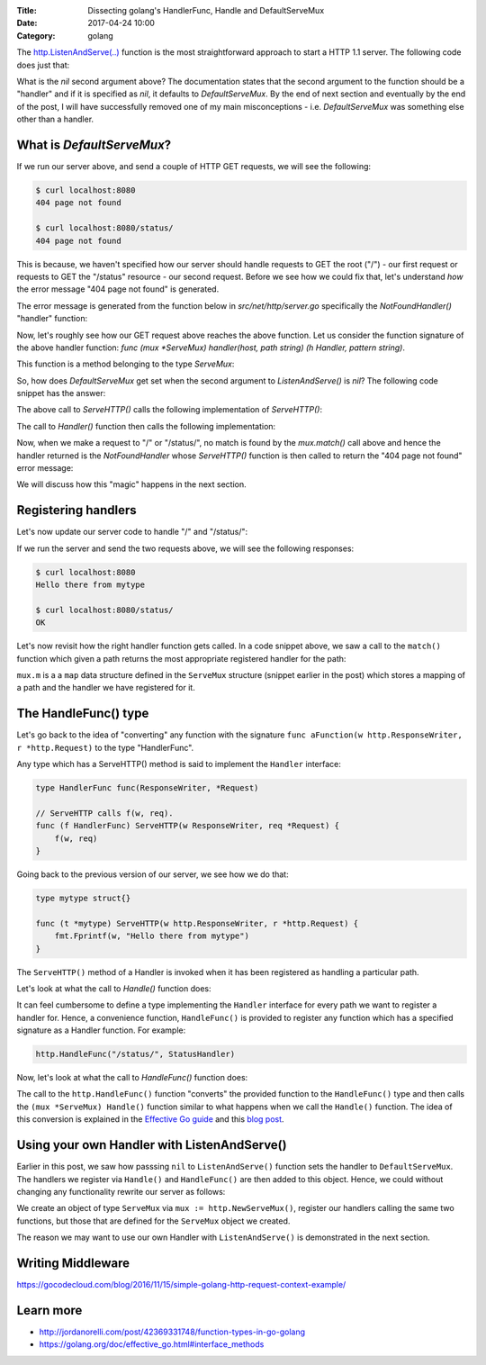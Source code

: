 :Title: Dissecting golang's HandlerFunc, Handle and DefaultServeMux
:Date: 2017-04-24 10:00
:Category: golang


The `http.ListenAndServe(..) <https://golang.org/pkg/net/http/#ListenAndServe>`__ function is the most straightforward 
approach to start a HTTP 1.1 server. The following code does just that:

.. code-include:: files/golang_http_server/server1.go
    :lexer: python

What is the `nil` second argument above? The documentation states that the second argument to the function should be a "handler" and if it is specified as `nil`, it defaults to `DefaultServeMux`. By the end of next section and eventually by the end of the post, I will have successfully removed one of my main misconceptions - i.e. `DefaultServeMux` was something else other than a handler.


What is `DefaultServeMux`?
==========================

If we run our server above, and send a couple of HTTP GET requests, we will see the following:

.. code::
   
   $ curl localhost:8080
   404 page not found
   
   $ curl localhost:8080/status/
   404 page not found

This is because, we haven't specified how our server should handle requests to GET the root ("/") - our first request or requests to GET the "/status" resource - our second request. Before we see how we could fix that, let's understand *how* the error message "404 page not found" is generated.

The error message is generated from the function below in `src/net/http/server.go` specifically the `NotFoundHandler()` "handler" function:

.. code-include:: files/golang_http_server/snippet1.go
    :lexer: go


Now, let's roughly see how our GET request above reaches the above function. Let us consider the function signature of the above handler function: `func (mux *ServeMux) handler(host, path string) (h Handler, pattern string)`. 

This function is a method belonging to the type `ServeMux`:

.. code-include:: files/golang_http_server/snippet2.go
    :lexer: go


So, how does `DefaultServeMux` get set when the second argument to `ListenAndServe()` is `nil`? The following code snippet has the answer:

.. code-include:: files/golang_http_server/snippet3.go
    :lexer: go


The above call to `ServeHTTP()` calls the following implementation of `ServeHTTP()`:

.. code-include:: files/golang_http_server/snippet4.go
    :lexer: go

The call to `Handler()` function then calls the following implementation:

.. code-include:: files/golang_http_server/snippet5.go
    :lexer: go


Now, when we make a request to "/" or "/status/", no match is found by the `mux.match()` call above and hence the handler returned is the `NotFoundHandler` whose `ServeHTTP()` function is then called to return the "404 page not found" error message:

.. code-include:: files/golang_http_server/snippet6.go
    :lexer: go

We will discuss how this "magic" happens in the next section.

Registering handlers
====================

Let's now update our server code to handle "/" and "/status/":

.. code-include:: files/golang_http_server/server2.go
    :lexer: go

If we run the server and send the two requests above, we will see the following responses:

.. code::

   $ curl localhost:8080
   Hello there from mytype 

   $ curl localhost:8080/status/
   OK



Let's now revisit how the right handler function gets called. In a code snippet above, we saw a call to the ``match()`` function which given a path returns the most appropriate registered handler for the path:


.. code-include:: files/golang_http_server/snippet9.go
    :lexer: go

``mux.m`` is a a ``map`` data structure defined in the ``ServeMux`` structure (snippet earlier in the post) which stores a mapping of a path and the handler we have registered for it.

The HandleFunc() type
=====================

Let's go back to the idea of "converting" any function with the signature ``func aFunction(w http.ResponseWriter, r *http.Request)`` to the type "HandlerFunc". 

Any type which has a ServeHTTP() method is said to implement the ``Handler`` interface:

.. code::

    type HandlerFunc func(ResponseWriter, *Request)

    // ServeHTTP calls f(w, req).
    func (f HandlerFunc) ServeHTTP(w ResponseWriter, req *Request) {
        f(w, req)
    }


Going back to the previous version of our server, we see how we do that:


.. code::

    type mytype struct{}

    func (t *mytype) ServeHTTP(w http.ResponseWriter, r *http.Request) {
        fmt.Fprintf(w, "Hello there from mytype")
    }

The ``ServeHTTP()`` method of a Handler is invoked when it has been registered as handling a particular path.

Let's look at what the call to `Handle()` function does:

.. code-include:: files/golang_http_server/snippet7.go
    :lexer: go


It can feel cumbersome to define a type implementing the ``Handler`` interface for every path we want to register a handler for. Hence, a convenience function, ``HandleFunc()`` is provided to register any function which has a specified signature as a Handler function. For example:

.. code::

    http.HandleFunc("/status/", StatusHandler)

Now, let's look at what the call to `HandleFunc()` function does:

.. code-include:: files/golang_http_server/snippet8.go
    :lexer: go

The call to the ``http.HandleFunc()`` function "converts" the provided function to the ``HandleFunc()`` type and then calls the ``(mux *ServeMux) Handle()`` function similar to what happens when we call the ``Handle()`` function. The idea of this conversion is explained in the `Effective Go guide <https://golang.org/doc/effective_go.html#interface_methods>`__ and this `blog post <http://jordanorelli.com/post/42369331748/function-types-in-go-golang>`__.



Using your own Handler with ListenAndServe()
============================================

Earlier in this post, we saw how passsing ``nil`` to ``ListenAndServe()`` function sets the handler to ``DefaultServeMux``. The handlers
we register via ``Handle()`` and ``HandleFunc()`` are then added to this object. Hence, we could without changing any functionality rewrite our server as follows:

.. code-include:: files/golang_http_server/server3.go
    :lexer: go

We create an object of type ``ServeMux`` via ``mux := http.NewServeMux()``, register our handlers calling the same two functions, but those that are defined for the ``ServeMux`` object we created.

The reason we may want to use our own Handler with ``ListenAndServe()`` is demonstrated in the next section.


Writing Middleware
==================

.. code-include:: files/golang_http_server/server4.go
    :lexer: go

https://gocodecloud.com/blog/2016/11/15/simple-golang-http-request-context-example/

Learn more
==========

- http://jordanorelli.com/post/42369331748/function-types-in-go-golang
- https://golang.org/doc/effective_go.html#interface_methods












